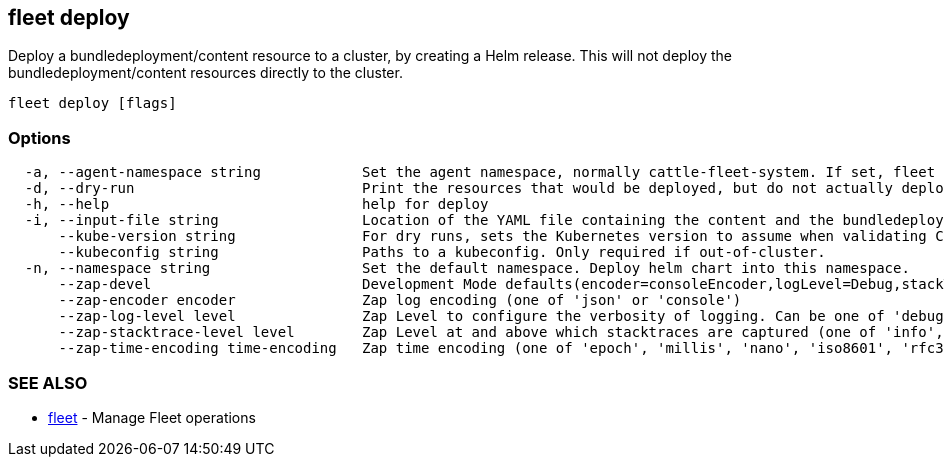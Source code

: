 == fleet deploy

Deploy a bundledeployment/content resource to a cluster, by creating a Helm release. This will not deploy the bundledeployment/content resources directly to the cluster.

----
fleet deploy [flags]
----

=== Options

----
  -a, --agent-namespace string            Set the agent namespace, normally cattle-fleet-system. If set, fleet agent will garbage collect the helm release, i.e. delete it if the bundledeployment is missing.
  -d, --dry-run                           Print the resources that would be deployed, but do not actually deploy them
  -h, --help                              help for deploy
  -i, --input-file string                 Location of the YAML file containing the content and the bundledeployment resource
      --kube-version string               For dry runs, sets the Kubernetes version to assume when validating Chart Kubernetes version constraints.
      --kubeconfig string                 Paths to a kubeconfig. Only required if out-of-cluster.
  -n, --namespace string                  Set the default namespace. Deploy helm chart into this namespace.
      --zap-devel                         Development Mode defaults(encoder=consoleEncoder,logLevel=Debug,stackTraceLevel=Warn). Production Mode defaults(encoder=jsonEncoder,logLevel=Info,stackTraceLevel=Error) (default true)
      --zap-encoder encoder               Zap log encoding (one of 'json' or 'console')
      --zap-log-level level               Zap Level to configure the verbosity of logging. Can be one of 'debug', 'info', 'error', or any integer value > 0 which corresponds to custom debug levels of increasing verbosity
      --zap-stacktrace-level level        Zap Level at and above which stacktraces are captured (one of 'info', 'error', 'panic').
      --zap-time-encoding time-encoding   Zap time encoding (one of 'epoch', 'millis', 'nano', 'iso8601', 'rfc3339' or 'rfc3339nano'). Defaults to 'epoch'.
----

=== SEE ALSO

* xref:./fleet.adoc[fleet]	 - Manage Fleet operations
